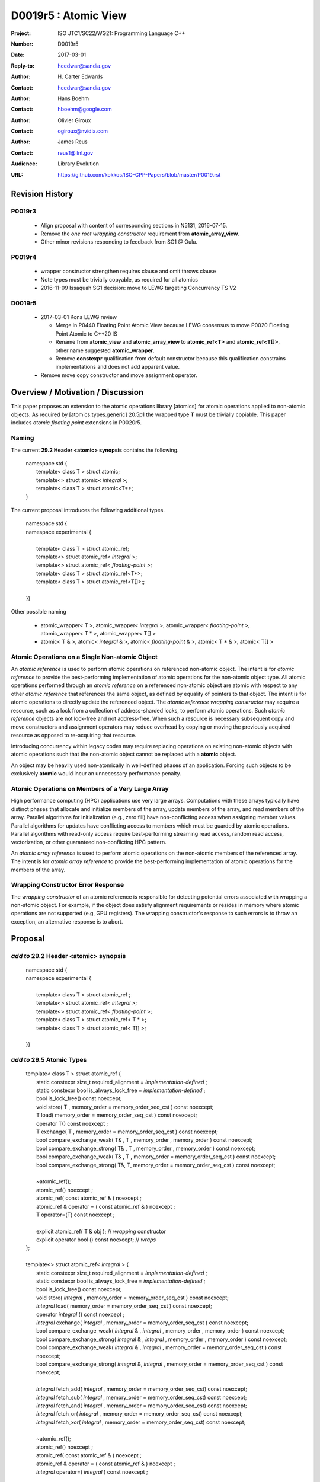 ===================================================================
D0019r5 : Atomic View
===================================================================

:Project: ISO JTC1/SC22/WG21: Programming Language C++
:Number: D0019r5
:Date: 2017-03-01
:Reply-to: hcedwar@sandia.gov
:Author: H\. Carter Edwards
:Contact: hcedwar@sandia.gov
:Author: Hans Boehm
:Contact: hboehm@google.com
:Author: Olivier Giroux
:Contact: ogiroux@nvidia.com
:Author: James Reus
:Contact: reus1@llnl.gov
:Audience: Library Evolution
:URL: https://github.com/kokkos/ISO-CPP-Papers/blob/master/P0019.rst

******************************************************************
Revision History
******************************************************************

------------------------------------------------------------------------
P0019r3
------------------------------------------------------------------------

  - Align proposal with content of corresponding sections in N5131, 2016-07-15.

  - Remove the *one root wrapping constructor* requirement from **atomic_array_view**.

  - Other minor revisions responding to feedback from SG1 @ Oulu.

------------------------------------------------------------------------
P0019r4
------------------------------------------------------------------------

  - wrapper constructor strengthen requires clause and omit throws clause

  - Note types must be trivially copyable, as required for all atomics

  - 2016-11-09 Issaquah SG1 decision: move to LEWG targeting Concurrency TS V2

------------------------------------------------------------------------
D0019r5
------------------------------------------------------------------------

  - 2017-03-01 Kona LEWG review

    - Merge in P0440 Floating Point Atomic View because LEWG
      consensus to move P0020 Floating Point Atomic to C++20 IS

    - Rename from **atomic_view** and **atomic_array_view**
      to **atomic_ref<T>** and **atomic_ref<T[]>**,
      other name suggested **atomic_wrapper**.

    - Remove **constexpr** qualification from default constructor
      because this qualification constrains implementations and
      does not add apparent value.

  - Remove move copy constructor and move assignment operator.

******************************************************************
Overview / Motivation / Discussion
******************************************************************

This paper proposes an extension to the atomic operations library [atomics]
for atomic operations applied to non-atomic objects.
As required by [atomics.types.generic] 20.5p1 the wrapped type **T**
must be trivially copiable.
This paper includes *atomic floating point* extensions in P0020r5.

-----------------------------------------------------
Naming
-----------------------------------------------------

The current **29.2 Header <atomic> synopsis** contains the following.

  |  namespace std {
  |    template< class T > struct atomic;
  |    template<> struct atomic< *integral* >;
  |    template< class T > struct atomic<T\*>;
  |  }

The current proposal introduces the following additional types.

  |  namespace std {
  |  namespace experimental {
  |
  |    template< class T > struct atomic_ref;
  |    template<> struct atomic_ref< *integral* >;
  |    template<> struct atomic_ref< *floating-point* >;
  |    template< class T > struct atomic_ref<T\*>;
  |    template< class T > struct atomic_ref<T[]>;;
  |
  |  }}

Other possible naming

  - atomic_wrapper< T >,
    atomic_wrapper< *integral* >,
    atomic_wrapper< *floating-point* >,
    atomic_wrapper< T * >,
    atomic_wrapper< T[] >

  - atomic< T & >,
    atomic< *integral* & >,
    atomic< *floating-point* & >,
    atomic< T * & >,
    atomic< T[] >

-----------------------------------------------------
Atomic Operations on a Single Non-atomic Object
-----------------------------------------------------

An *atomic reference* is used to perform
atomic operations on referenced non-atomic object.
The intent is for *atomic reference* to provide the best-performing
implementation of atomic operations for the non-atomic object type.
All atomic operations performed through an *atomic reference*
on a referenced non-atomic object
are atomic with respect to any other *atomic reference* that references
the same object, as defined by equality of pointers to that object. 
The intent is for atomic operations
to directly update the referenced object.
The *atomic reference wrapping constructor* may acquire a resource,
such as a lock from a collection of address-sharded locks,
to perform atomic operations.
Such *atomic reference* objects are not lock-free and not address-free.
When such a resource is necessary subsequent
copy and move constructors and assignment operators
may reduce overhead by copying or moving the previously
acquired resource as opposed to re-acquiring that resource.

Introducing concurrency within legacy codes may require
replacing operations on existing non-atomic objects with atomic operations
such that the non-atomic object cannot be replaced with a **atomic** object.

An object may be heavily used non-atomically in well-defined phases
of an application.  Forcing such objects to be exclusively **atomic**
would incur an unnecessary performance penalty.

---------------------------------------------------------------
Atomic Operations on Members of a Very Large Array
---------------------------------------------------------------

High performance computing (HPC) applications use very large arrays.
Computations with these arrays typically have distinct phases that
allocate and initialize members of the array,
update members of the array,
and read members of the array.
Parallel algorithms for initialization (e.g., zero fill)
have non-conflicting access when assigning member values.
Parallel algorithms for updates have conflicting access
to members which must be guarded by atomic operations.
Parallel algorithms with read-only access require best-performing
streaming read access, random read access, vectorization,
or other guaranteed non-conflicting HPC pattern.

An *atomic array reference* is used to perform
atomic operations on the non-atomic members of the referenced array.
The intent is for *atomic array reference* to provide the
best-performing implementation of atomic operations
for the members of the array.  

---------------------------------------------------------------
Wrapping Constructor Error Response
---------------------------------------------------------------

The *wrapping constructor* of an atomic reference is responsible
for detecting potential errors associated with wrapping
a non-atomic object.
For example, if the object does satisfy alignment requirements or
resides in memory where atomic operations are not supported
(e.g, GPU registers).
The wrapping constructor's response to such errors is
to throw an exception, an alternative response is to abort.


******************************************************************
Proposal
******************************************************************

-------------------------------------------
*add to* 29.2 Header <atomic> synopsis
-------------------------------------------

  |  namespace std {
  |  namespace experimental {
  |
  |    template< class T > struct atomic_ref ;
  |    template<> struct atomic_ref< *integral* >;
  |    template<> struct atomic_ref< *floating-point* >;
  |    template< class T > struct atomic_ref< T \* >;
  |    template< class T > struct atomic_ref< T[] >;
  |
  |  }}

-------------------------------------------
*add to* 29.5 Atomic Types
-------------------------------------------

  |  template< class T > struct atomic_ref {
  |    static constexpr size_t required_alignment = *implementation-defined* ;
  |    static constexpr bool is_always_lock_free = *implementation-defined* ;
  |    bool is_lock_free() const noexcept;
  |    void store( T , memory_order = memory_order_seq_cst ) const noexcept;
  |    T load( memory_order = memory_order_seq_cst ) const noexcept;
  |    operator T() const noexcept ;
  |    T exchange( T , memory_order = memory_order_seq_cst ) const noexcept;
  |    bool compare_exchange_weak( T& , T , memory_order , memory_order ) const noexcept;
  |    bool compare_exchange_strong( T& , T , memory_order , memory_order ) const noexcept;
  |    bool compare_exchange_weak( T& , T , memory_order = memory_order_seq_cst ) const noexcept;
  |    bool compare_exchange_strong( T&, T, memory_order = memory_order_seq_cst ) const noexcept;
  |
  |    ~atomic_ref();
  |    atomic_ref() noexcept ;
  |    atomic_ref( const atomic_ref & ) noexcept ;
  |    atomic_ref & operator = ( const atomic_ref & ) noexcept ;
  |    T operator=(T) const noexcept ;
  |    
  |    explicit atomic_ref( T & obj ); // *wrapping* constructor
  |    explicit operator bool () const noexcept; // *wraps*
  |  };
  |
  |  template<> struct atomic_ref< *integral* > {
  |    static constexpr size_t required_alignment = *implementation-defined* ;
  |    static constexpr bool is_always_lock_free = *implementation-defined* ;
  |    bool is_lock_free() const noexcept;
  |    void store( *integral* , memory_order = memory_order_seq_cst ) const noexcept;
  |    *integral* load( memory_order = memory_order_seq_cst ) const noexcept;
  |    operator *integral* () const noexcept ;
  |    *integral* exchange( *integral* , memory_order = memory_order_seq_cst ) const noexcept;
  |    bool compare_exchange_weak( *integral* & , *integral* , memory_order , memory_order ) const noexcept;
  |    bool compare_exchange_strong( *integral* & , *integral*  , memory_order , memory_order ) const noexcept;
  |    bool compare_exchange_weak( *integral* & , *integral*  , memory_order = memory_order_seq_cst ) const noexcept;
  |    bool compare_exchange_strong( *integral* &, *integral* , memory_order = memory_order_seq_cst ) const noexcept;
  |
  |    *integral* fetch_add( *integral* , memory_order = memory_order_seq_cst) const noexcept;
  |    *integral* fetch_sub( *integral* , memory_order = memory_order_seq_cst) const noexcept;
  |    *integral* fetch_and( *integral* , memory_order = memory_order_seq_cst) const noexcept;
  |    *integral* fetch_or(  *integral* , memory_order = memory_order_seq_cst) const noexcept;
  |    *integral* fetch_xor( *integral* , memory_order = memory_order_seq_cst) const noexcept;
  |
  |    ~atomic_ref();
  |    atomic_ref() noexcept ;
  |    atomic_ref( const atomic_ref & ) noexcept ;
  |    atomic_ref & operator = ( const atomic_ref & ) noexcept ;
  |    *integral* operator=( *integral* ) const noexcept ;
  |    
  |    explicit atomic_ref(  *integral*  & obj ); // *wrapping* constructor
  |    explicit operator bool () const noexcept; // *wraps*
  |
  |    *integral* operator++(int) const noexcept;
  |    *integral* operator--(int) const noexcept;
  |    *integral* operator++() const noexcept;
  |    *integral* operator--() const noexcept;
  |    *integral* operator+=( *integral* ) const noexcept;
  |    *integral* operator-=( *integral* ) const noexcept;
  |    *integral* operator&=( *integral* ) const noexcept;
  |    *integral* operator|=( *integral* ) const noexcept;
  |    *integral* operator^=( *integral* ) const noexcept;
  |  };
  |
  |  template<> struct atomic_ref< *floating-point* > {
  |    static constexpr size_t required_alignment = *implementation-defined* ;
  |    static constexpr bool is_always_lock_free = *implementation-defined* ;
  |    bool is_lock_free() const noexcept;
  |    void store( *floating-point* , memory_order = memory_order_seq_cst ) const noexcept;
  |    *floating-point* load( memory_order = memory_order_seq_cst ) const noexcept;
  |    operator *floating-point* () const noexcept ;
  |    *floating-point* exchange( *floating-point* , memory_order = memory_order_seq_cst ) const noexcept;
  |    bool compare_exchange_weak( *floating-point* & , *floating-point* , memory_order , memory_order ) const noexcept;
  |    bool compare_exchange_strong( *floating-point* & , *floating-point*  , memory_order , memory_order ) const noexcept;
  |    bool compare_exchange_weak( *floating-point* & , *floating-point*  , memory_order = memory_order_seq_cst ) const noexcept;
  |    bool compare_exchange_strong( *floating-point* &, *floating-point* , memory_order = memory_order_seq_cst ) const noexcept;
  |
  |    *floating-point* fetch_add( *floating-point* , memory_order = memory_order_seq_cst) const noexcept;
  |    *floating-point* fetch_sub( *floating-point* , memory_order = memory_order_seq_cst) const noexcept;
  |
  |    atomic_ref() noexcept ;
  |    atomic_ref( const atomic_ref & ) noexcept ;
  |    atomic_ref & operator = ( const atomic_ref & ) noexcept ;
  |    *floating-point* operator=( *floating-point* ) noexcept ;
  |
  |    explicit atomic_ref( *floating-point* & obj ) noexcept ;
  |    explicit operator bool () const noexcept;
  |
  |    *floating-point* operator+=( *floating-point* ) const ;
  |    *floating-point* operator-=( *floating-point* ) const ;
  |  };
  |
  |  template<class T> struct atomic_ref< T * > {
  |    static constexpr size_t required_alignment = *implementation-defined* ;
  |    static constexpr bool is_always_lock_free = *implementation-defined* ;
  |    bool is_lock_free() const noexcept;
  |    void store( T * , memory_order = memory_order_seq_cst ) const noexcept;
  |    T * load( memory_order = memory_order_seq_cst ) const noexcept;
  |    operator T * () const noexcept ;
  |    T * exchange( T * , memory_order = memory_order_seq_cst ) const noexcept;
  |    bool compare_exchange_weak( T * & , T * , memory_order , memory_order ) const noexcept;
  |    bool compare_exchange_strong( T * & , T *  , memory_order , memory_order ) const noexcept;
  |    bool compare_exchange_weak( T * & , T *  , memory_order = memory_order_seq_cst ) const noexcept;
  |    bool compare_exchange_strong( T * &, T * , memory_order = memory_order_seq_cst ) const noexcept;
  |
  |    T * fetch_add( ptrdiff_t , memory_order = memory_order_seq_cst) const noexcept;
  |    T * fetch_sub( ptrdiff_t , memory_order = memory_order_seq_cst) const noexcept;
  |
  |    ~atomic_ref();
  |    atomic_ref() noexcept ;
  |    atomic_ref( const atomic_ref & ) noexcept ;
  |    atomic_ref & operator = ( const atomic_ref & ) noexcept ;
  |    T * operator=( T * ) const noexcept ;
  |    
  |    explicit atomic_ref( T * & obj ); // *wrapping* constructor
  |    explicit operator bool () const noexcept; // *wraps*
  |
  |    T * operator++(int) const noexcept;
  |    T * operator--(int) const noexcept;
  |    T * operator++() const noexcept;
  |    T * operator--() const noexcept;
  |    T * operator+=( ptrdiff_t ) const noexcept;
  |    T * operator-=( ptrdiff_t ) const noexcept;
  |  };
  |
  |  template< class T > struct atomic_ref< T[] > {
  |
  |    static constexpr size_t required_alignment = *implementation defined* ;
  |    static constexpr bool is_always_lock_free = *implementation defined* ;
  |    bool is_lock_free() const noexcept ;
  |
  |    explicit operator bool() const noexcept ;
  |
  |    atomic_array_ref( T * , size_t ); // wrapping constructor
  |
  |    atomic_ref() noexcept ;
  |    atomic_ref( const atomic_ref & ) noexcept ;
  |    atomic_ref & operator = ( const atomic_ref & ) noexcept ;
  |    ~atomic_ref();
  |
  |    size_t size() const noexcept ;
  |
  |    atomic_ref<T> operator[]( size_t ) const noexcept;
  |  };

1  There are generic class templates atomic<T> and atomic_ref<T>.

-------------------------------------------------------------------------
*add* 29.6.6 Requirements for operations on atomic reference types
-------------------------------------------------------------------------

In the following operation definitions:

  - an *A* refers to one of the atomic reference types.

  - a *C* refers to its corresponding non-atomic type

  - an *M* refers to type of other argument for arithmetic operations.
    For integral atomic reference types, *M* is *C*.
    For atomic reference address types, *M* is **std::ptrdiff_t**.


**static constexpr bool A::is_always_lock_free =** *implementation-defined* **;**

  Is true if the atomic operations are always lock-free, and false otherwise.


**bool A::is_lock_free() const noexcept;**

  Returns: **true** if the atomic operations are lock-free, **false** otherwise.


**static constexpr size_t required_alignment =** *implementation-defined* **;**

  The required alignment of an object to be referenced by an atomic reference,
  which is at least ``align_of(C)``.
  [Note: An architecture may support lock-free atomic operations
  on objects of type *C* only if those objects meet a required
  alignment.  The intent is for *atomic_ref* to provide lock-free
  atomic operations whenever possible. 
  For example, an architecture may be able to support lock-free
  operations on **std::complex<double>** only if aligned to 16 bytes
  and not 8 bytes. - end note]


**A::A() noexcept;**

  Effects: **\*this** does not reference an object.


**A::A( C & object );**

  This *wrapping constructor* constructs an *atomic reference*
  that references the non-atomic *object*.
  Atomic operations applied to *object* through a referencing
  *atomic reference* are atomic with respect to atomic operations
  applied through any other *atomic reference* that references that *object*.

  Requires: The referenced non-atomic *object* shall be
  aligned to **required_alignment**.
  The lifetime (3.8) of **\*this**
  shall not exceed the lifetime of the referenced non-atomic object.
  While any **atomic_ref** instance exists that references *object*
  all accesses of that *object* shall exclusively occur through those
  **atomic_ref** instances.
  If the referenced *object* is of a class or aggregate type
  then members of that object shall not be concurrently
  wrapped by an **atomic_ref** object.
  The referenced *object* shall not be a member of an array that
  is wrapped by an **atomic_ref<T[]>** .
  [Note: Other implementation dependent conditions may exist.
  For example, successful acquisition of a lock associated with
  the referenced *object* ,
  or the referenced object cannot have automatic storage duration
  within a GPGPU execution context. - end note]

  Effects: **\*this** references the non-atomic *object*.
  [Note: The *wrapping constructor* may acquire a shared resource,
  such as a lock associated with the referenced object,
  to enable atomic operations applied to the referenced
  non-atomic object. - end note]


| **A::A( A const & rhs ) noexcept ;**
| **A & A::operator = ( A const & rhs ) noexcept ;**

  Effects: If *rhs* references an object
  then **\*this** references the same object,
  otherwise **\*this** does not reference an object.
  If *rhs* also references a shared resource
  then **\*this** references that shared resource,
  otherwise **\*this** does not reference a shared resource.

**A::~A() noexcept ;**

  Effects: [Note: If **\*this** references an acquired shared resource
  then **\*this** releases that shared resource. - end note]

**explicit A::operator bool () const noexept ;**

  Returns: **true** if **\*this** references a non-atomic object,
  otherwise **false**.


**void A::atomic_store( C::desired, memory_order order = memory_order_seq_cst ) const noexcept;**

  Requires: **\*this** references an object.
  The order argument shall not be memory_order_consume,
  memory_order_acquire, nor memory_order_acq_rel.

  Effects: Atomically replaces the value referenced by **\*this**
  with the value of *desired*.
  Memory is affected according to the value of order.

**C A::operator=( C desired ) const noexcept;**

  Effects: As if by **A::store(desired)**.

  Returns: *desired*.


**void A::atomic_load( memory_order order = memory_order_seq_cst ) const noexcept;**

  Requires: **\*this** references an object.
  The order argument shall not be memory_order_release
  nor memory_order_acq_rel.

  Effects: Memory is affected according to the value of order.

  Returns: Atomically returns the value referenced by **\*this** .


**A::operator C() const noexcept;**

  Effects:  As if by **A::load()**.


**C A::exchange(C desired, memory_order order = memory_order_seq_cst) noexcept;**

  Requires: **\*this** references an object.

  Effects: Atomically replaces the value referenced by **\*this**
  with *desired*. Memory is affected according to the value of *order*.
  These operations are atomic read-modify-write operations (1.10).

  Returns: Atomically returns the value referenced by **\*this**
  immediately before the effects.


| **bool A::compare_exchange_weak(C & expected, C desired, memory_order success, memory_order failure) const noexcept;**
| **bool A::compare_exchange_strong(C & expected, C desired, memory_order success, memory_order failure) const noexcept;**
| **bool A::compare_exchange_weak(C & expected, C desired,memory_order order = memory_order_seq_cst) const noexcept;**
| **bool A::compare_exchange_strong(C & expected, C desired, memory_order order = memory_order_seq_cst) const noexcept;**

  Requires: **\*this** references an object.
  The *failure* argument shall not be
  memory_order_release nor memory_order_acq_rel.
  The *failure* argument shall be no stronger than the *success* argument.

  Effects: Retrieves the value in *expected*.
  It then atomically compares the contents of the memory referenced
  by **\*this** for equality with that previously retrieved from
  *expected*, and if true, replaces the contents of the memory
  referenced by **\*this** with that in *desired*.
  If and only if the comparison is true, memory is affected
  according to the value of success, and if the comparison is false,
  memory is affected according to the value of failure.
  When only one memory_order argument is supplied,
  the value of success is *order*, and the value of failure is *order*
  except that a value of memory_order_acq_rel shall be replaced by
  the value memory_order_acquire and a value of
  memory_order_release shall be replaced by the value memory_order_relaxed.
  If and only if the comparison is false then, after the atomic operation,
  the contents of the memory in *expected* are replaced by the value read
  from memory referenced by **\*this** during the atomic comparison.
  If the operation returns true, these operations are atomic
  read-modify-write operations (1.10) on the memory referenced
  by **\*this**.  Otherwise, these operations are atomic load operations
  on that memory.

  Returns: The result of the comparison.

  [Note: See 29.6.5 p24-27 notes and remarks. --end node]


**A::fetch_**\ *key*\ **(M operand, memory_order order = memory_order_seq_cst) const noexcept;**

  Requires: **\*this** references an object.

  Effects: Atomically replaces the value referenced by **\*this**
  with the result of the computation applied to the value
  referenced by **\*this** and the given operand.
  Memory is affected according to the value of *order*.
  These operations are atomic read-modify-write operations (1.10).

  Returns: Atomically, the value referenced by **\*this**
  immediately before the effects.

  *Remark:* For signed integer types, arithmetic is defined to use
  two’s complement representation and there are no undefined results.
  For floating-point types, if the result is not mathematically defined or
  not in the range of representable values for its type (5p4)
  the result is unspecified, but the operations
  otherwise have no undefined behavior.
  Atomic arithmetic operations on *floating-point*
  should conform to **std::numeric_limits<** *floating-point* **>**
  traits associated with the floating-point type (18.3.2).
  The floating-point environment (26.4) for atomic arithmetic operations
  on *floating-point* may be different than the calling thread's
  floating-point environment.
  For address types, the result may be an undefined address, but the operations
  otherwise have no undefined behavior.


**A::operator** *op* **=(M operand) const noexcept;**

  Effects: As if by fetch_key (operand).

  Returns: fetch_key (operand) op operand.

**A::operator++(int) const noexcept;**

  Returns: fetch_add(1).

**A::operator--(int) const noexcept;**

  Returns: fetch_sub(1).

**A::operator++() const noexcept;**

  Effects: As if by fetch_add(1).

  Returns: fetch_add(1) + 1.

**C::operator--() const noexcept;**

  Effects: As if by fetch_sub(1).

  Returns: fetch_sub(1) - 1.


-------------------------------------------------------------------------
*add* 29.6.7 Requirements for operations on atomic array reference types
-------------------------------------------------------------------------

In the following operation definitions:

  - an *A* refers to one of the atomic array reference types.

  - a *C* refers to its corresponding non-atomic type


**static constexpr bool A::is_always_lock_free =** *implementation-defined* **;**

  Is true if the atomic operations are always lock-free, and false otherwise.


**bool A::is_lock_free() const noexcept;**

  Returns: **true** if atomic operations are lock-free, **false** otherwise.


**static constexpr size_t required_alignment =** *implementation-defined* **;**

  The required alignment of an array to be referenced by an atomic reference,
  which is at least ``align_of(C)``.

  Remark: An architecture may support lock-free atomic operations
  on objects of type *C* only if those objects meet a required
  alignment.  The intent is for *atomic_ref<T[]>* to provide lock-free
  atomic operations whenever possible. 
  [Note: For example, an architecture may be able to support lock-free
  operations on **std::complex<double>** only if aligned to 16 bytes
  and not 8 bytes. - end note]


**A::A() noexcept;**

  Effects: **\*this** does not reference an array and
  therefore **operator bool() == false**.

**A::A( C * array , size_t length );**

  This *wrapping constructor* constructs an *atomic_ref<T[]>*
  that references an array of non-atomic elements
  spanning ``[array..array+length)``.

  Requires: The referenced non-atomic array shall be
  aligned to **required_alignment**.
  The lifetime (3.8) of **\*this**
  shall not exceed the lifetime of the referenced non-atomic array.
  All **atomic_ref<T[]>** instances that reference any element of
  the array shall reference the same span of the array.
  As long as any **atomic_ref<T[]>** instance exists that references
  array all accesses to members of that array shall exclusively occur
  through those **atomic_ref<T[]>** instances.
  No element of array is concurrently *wrap constructed* by an
  **atomic_ref<T>**.
  [Note: Other implementation dependent conditions may exist.
  For example, successful acquisition of a locks associated with
  the referenced *array* ,
  or the referenced array cannot have automatic storage duration
  within a GPGPU execution context. - end note]

  Effects: **\*this** references the non-atomic array.
  Atomic operations on members of array are atomic with respect
  to atomic operations on members referenced through any other
  **atomic_ref<T[]>** instance.
  [Note: The *wrapping constructor* may acquire shared resources,
  such as a locks associated with the referenced array,
  to enable atomic operations applied to the referenced
  non-atomic members of referenced array. - end note]


| **A::A( A const & rhs ) noexcept ;**
| **A & A::operator = ( A const & rhs ) noexcept ;**

  Effects: If *rhs* references an array
  then **\*this** references the same array,
  otherwise **\*this** does not reference an array.
  If *rhs* also references shared resources
  then **\*this** references those shared resources,
  otherwise **\*this** does not reference shared resources.

**A::~A() noexcept ;**

  Effects: [Note: If **\*this** references acquired shared resources
  then **\*this** releases those shared resources. - end note]

**explicit A::operator bool () const noexept ;**

  Returns: **true** if **\*this** references a non-atomic array,
  otherwise **false**.


**atomic_ref<C> A::operator[]( size_t i ) const noexcept ;**

  Requires: **i < size()** and the lifetime of the returned
  **atomic_ref**\ shall not exceed the lifetime of the
  associated **atomic_ref<T[]>**.
  [Note: Analogous to the lifetime of an iterator with respect to the
  lifetime of the associated container. - end note]

  Example usage:

.. code-block:: c++

  // atomic reference wrapper constructor:
  atomic_ref<T[]> array( ptr , N );

  // atomic operation on a member:
  array[i].atomic-operation(...);

  // atomic operations through a temporary value 
  // within a concurrent function:
  auto x = array[i];
  x.atomic-operation-a(...);
  x.atomic-operation-b(...);

..

